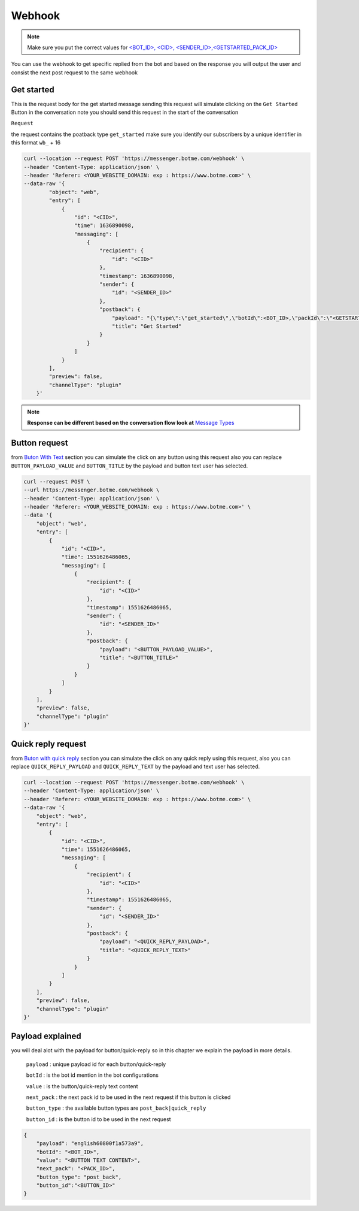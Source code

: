 =========================
Webhook
=========================
.. note::

    Make sure you put the correct values for `<BOT_ID>, <CID>, <SENDER_ID>,<GETSTARTED_PACK_ID>  </requirements.html>`_


You can use the webhook to get specific replied from the bot and based on the response 
you will output the user and consist the next post request to the same webhook


Get started
=============
This is the request body for the get started message sending this request will simulate clicking on 
the ``Get Started`` Button in the conversation note you should send this request in the start of the conversation

``Request``

the request contains the poatback type ``get_started`` make sure you identify our subscribers by a unique identifier in this format ``wb_`` + 16

.. code-block::

    curl --location --request POST 'https://messenger.botme.com/webhook' \
    --header 'Content-Type: application/json' \
    --header 'Referer: <YOUR_WEBSITE_DOMAIN: exp : https://www.botme.com>' \
    --data-raw '{
            "object": "web",
            "entry": [
                {
                    "id": "<CID>",
                    "time": 1636890098,
                    "messaging": [
                        {
                            "recipient": {
                                "id": "<CID>"
                            },
                            "timestamp": 1636890098,
                            "sender": {
                                "id": "<SENDER_ID>"
                            },
                            "postback": {
                                "payload": "{\"type\":\"get_started\",\"botId\":<BOT_ID>,\"packId\":\"<GETSTARTED_PACK_ID>\"}",
                                "title": "Get Started"
                            }
                        }
                    ]
                }
            ],
            "preview": false,
            "channelType": "plugin"
        }'
..

.. note::

    **Response can be different based on the conversation flow look at**  `Message Types </message_types.html>`_


Button request
=============
from `Buton With Text </message_types.html#text-with-buttons>`_ section you can simulate the click on any button using this request
also you can replace ``BUTTON_PAYLOAD_VALUE`` and ``BUTTON_TITLE`` by the payload and button text user has selected.

.. code-block::

    curl --request POST \
    --url https://messenger.botme.com/webhook \
    --header 'Content-Type: application/json' \
    --header 'Referer: <YOUR_WEBSITE_DOMAIN: exp : https://www.botme.com>' \
    --data '{
        "object": "web",
        "entry": [
            {
                "id": "<CID>",
                "time": 1551626486065,
                "messaging": [
                    {
                        "recipient": {
                            "id": "<CID>"
                        },
                        "timestamp": 1551626486065,
                        "sender": {
                            "id": "<SENDER_ID>"
                        },
                        "postback": {
                            "payload": "<BUTTON_PAYLOAD_VALUE>",
                            "title": "<BUTTON_TITLE>"
                        }
                    }
                ]
            }
        ],
        "preview": false,
        "channelType": "plugin"
    }'

Quick reply request
=============
from `Buton with quick reply <//message_types.html#text-with-quick-replies>`_ section you can simulate the click on any quick reply using this request,
also you can replace ``QUICK_REPLY_PAYLOAD`` and ``QUICK_REPLY_TEXT`` by the payload and text user has selected.

.. code-block::

    curl --location --request POST 'https://messenger.botme.com/webhook' \
    --header 'Content-Type: application/json' \
    --header 'Referer: <YOUR_WEBSITE_DOMAIN: exp : https://www.botme.com>' \
    --data-raw '{
        "object": "web",
        "entry": [
            {
                "id": "<CID>",
                "time": 1551626486065,
                "messaging": [
                    {
                        "recipient": {
                            "id": "<CID>"
                        },
                        "timestamp": 1551626486065,
                        "sender": {
                            "id": "<SENDER_ID>"
                        },
                        "postback": {
                            "payload": "<QUICK_REPLY_PAYLOAD>",
                            "title": "<QUICK_REPLY_TEXT>"
                        }
                    }
                ]
            }
        ],
        "preview": false,
        "channelType": "plugin"
    }'

Payload explained
=============

you will deal alot with the payload for button/quick-reply so in this chapter 
we explain the payload in more details.

 ``payload`` : unique payload id for each button/quick-reply 
 

 ``botId`` : is the bot id mention in the bot configurations

 ``value`` : is the button/quick-reply text content 

 ``next_pack`` : the next pack id to be used in the next request if this button is clicked

 ``button_type`` : the available button types are ``post_back|quick_reply``

 ``button_id`` : is the button id to be used in the next request

.. code-block::

    {
        "payload": "english60800f1a573a9",
        "botId": "<BOT_ID>",
        "value": "<BUTTON TEXT CONTENT>",
        "next_pack": "<PACK_ID>",
        "button_type": "post_back",
        "button_id":"<BUTTON_ID>"
    }